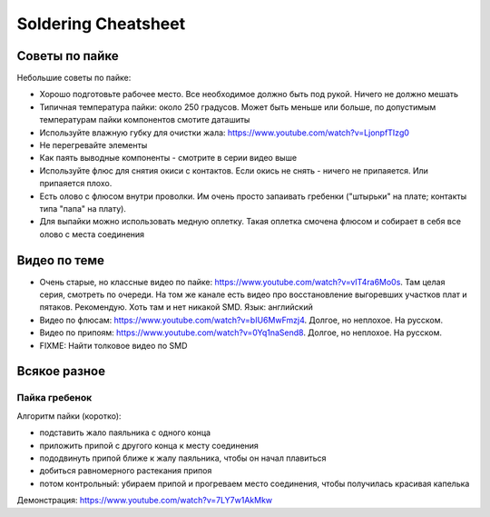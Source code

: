 Soldering Cheatsheet
====================

Советы по пайке
---------------

Небольшие советы по пайке:

- Хорошо подготовьте рабочее место. Все необходимое должно быть под рукой. Ничего не должно мешать

- Типичная температура пайки: около 250 градусов. Может быть меньше или больше, по допустимым температурам пайки компонентов смотите даташиты

- Используйте влажную губку для очистки жала: https://www.youtube.com/watch?v=LjonpfTIzg0

- Не перегревайте элементы

- Как паять выводные компоненты - смотрите в серии видео выше

- Используйте флюс для снятия окиси с контактов. Если окись не снять - ничего не припаяется. Или припаяется плохо.

- Есть олово с флюсом внутри проволки. Им очень просто запаивать гребенки ("штырьки" на плате; контакты типа "папа" на плату).

- Для выпайки можно использовать медную оплетку. Такая оплетка смочена флюсом и собирает в себя все олово с места соединения


Видео по теме
-------------

- Очень старые, но классные видео по пайке: https://www.youtube.com/watch?v=vIT4ra6Mo0s. Там целая серия, смотреть по очереди. На том же канале есть видео про восстановление выгоревших участков плат и пятаков. Рекомендую. Хоть там и нет никакой SMD. Язык: английский

- Видео по флюсам: https://www.youtube.com/watch?v=bIU6MwFmzj4. Долгое, но неплохое. На русском.

- Видео по припоям: https://www.youtube.com/watch?v=0Yq1naSend8. Долгое, но неплохое. На русском.

- FIXME: Найти толковое видео по SMD


Всякое разное
-------------

Пайка гребенок
^^^^^^^^^^^^^^

Алгоритм пайки (коротко):

- подставить жало паяльника с одного конца
- приложить припой с другого конца к месту соединения
- пододвинуть припой ближе к жалу паяльника, чтобы он начал плавиться
- добиться равномерного растекания припоя
- потом контрольный: убираем припой и прогреваем место соединения, чтобы получилась красивая капелька

Демонстрация: https://www.youtube.com/watch?v=7LY7w1AkMkw

